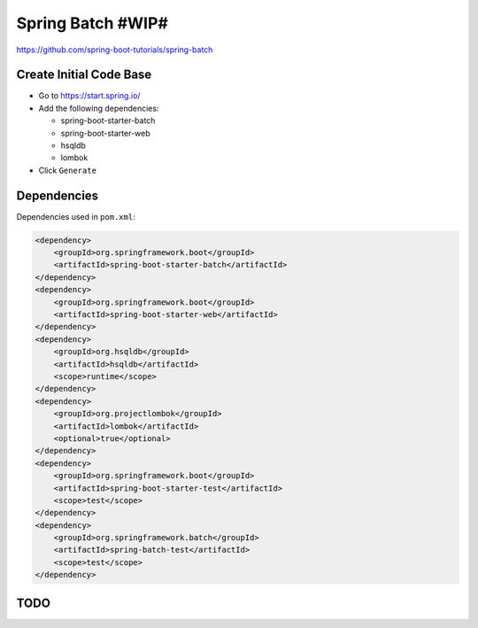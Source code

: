 Spring Batch #WIP#
==================

https://github.com/spring-boot-tutorials/spring-batch

Create Initial Code Base
------------------------

- Go to https://start.spring.io/
- Add the following dependencies:

  - spring-boot-starter-batch
  - spring-boot-starter-web
  - hsqldb
  - lombok
- Click ``Generate``

Dependencies
------------

Dependencies used in ``pom.xml``:

.. code-block:: xml

    <dependency>
        <groupId>org.springframework.boot</groupId>
        <artifactId>spring-boot-starter-batch</artifactId>
    </dependency>
    <dependency>
        <groupId>org.springframework.boot</groupId>
        <artifactId>spring-boot-starter-web</artifactId>
    </dependency>
    <dependency>
        <groupId>org.hsqldb</groupId>
        <artifactId>hsqldb</artifactId>
        <scope>runtime</scope>
    </dependency>
    <dependency>
        <groupId>org.projectlombok</groupId>
        <artifactId>lombok</artifactId>
        <optional>true</optional>
    </dependency>
    <dependency>
        <groupId>org.springframework.boot</groupId>
        <artifactId>spring-boot-starter-test</artifactId>
        <scope>test</scope>
    </dependency>
    <dependency>
        <groupId>org.springframework.batch</groupId>
        <artifactId>spring-batch-test</artifactId>
        <scope>test</scope>
    </dependency>

TODO
----

